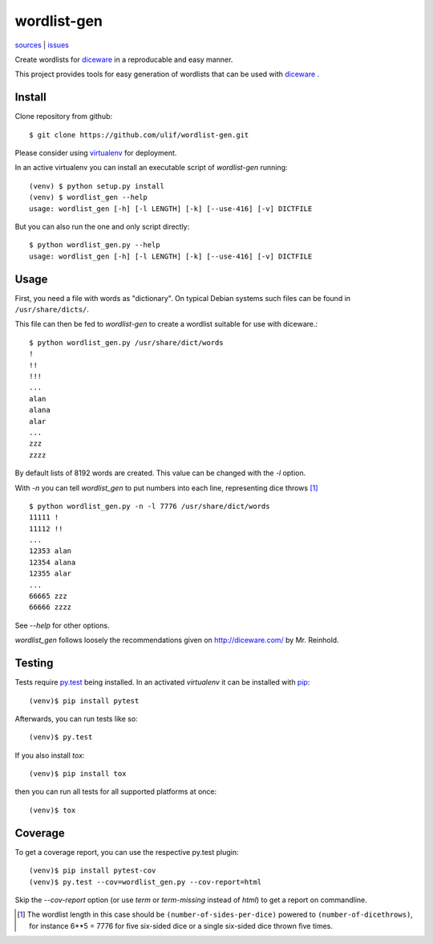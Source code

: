 wordlist-gen
============

|bdg-build| `sources <https://github.com/ulif/wordlist-gen>`_ | `issues <https://github.com/ulif/wordlist-gen/issues>`_

.. |bdg-build| image:: https://travis-ci.org/ulif/wordlist-gen.svg?branch=master
    :target: https://travis-ci.org/ulif/wordlist-gen
    :alt: Build Status

Create wordlists for `diceware`_ in a reproducable and easy manner.

This project provides tools for easy generation of wordlists that can
be used with `diceware`_ .


Install
--------

Clone repository from github::

  $ git clone https://github.com/ulif/wordlist-gen.git

Please consider using `virtualenv`_ for deployment.

In an active virtualenv you can install an executable script of
`wordlist-gen` running::

  (venv) $ python setup.py install
  (venv) $ wordlist_gen --help
  usage: wordlist_gen [-h] [-l LENGTH] [-k] [--use-416] [-v] DICTFILE

But you can also run the one and only script directly::

  $ python wordlist_gen.py --help
  usage: wordlist_gen [-h] [-l LENGTH] [-k] [--use-416] [-v] DICTFILE


Usage
-----

First, you need a file with words as "dictionary". On typical Debian
systems such files can be found in ``/usr/share/dicts/``.

This file can then be fed to `wordlist-gen` to create a wordlist
suitable for use with diceware.::

  $ python wordlist_gen.py /usr/share/dict/words
  !
  !!
  !!!
  ...
  alan
  alana
  alar
  ...
  zzz
  zzzz

By default lists of 8192 words are created. This value can be changed
with the `-l` option.

With `-n` you can tell `wordlist_gen` to put numbers into each line,
representing dice throws [#]_ ::


  $ python wordlist_gen.py -n -l 7776 /usr/share/dict/words
  11111 !
  11112 !!
  ...
  12353 alan
  12354 alana
  12355 alar
  ...
  66665 zzz
  66666 zzzz

See `--help` for other options.

`wordlist_gen` follows loosely the recommendations given on
http://diceware.com/ by Mr. Reinhold.


Testing
-------

Tests require `py.test`_ being installed. In an activated `virtualenv`
it can be installed with `pip`_::

  (venv)$ pip install pytest

Afterwards, you can run tests like so::

  (venv)$ py.test

If you also install `tox`::

  (venv)$ pip install tox

then you can run all tests for all supported platforms at once::

  (venv)$ tox


Coverage
--------

To get a coverage report, you can use the respective py.test plugin::

  (venv)$ pip install pytest-cov
  (venv)$ py.test --cov=wordlist_gen.py --cov-report=html

Skip the `--cov-report` option (or use `term` or `term-missing`
instead of `html`) to get a report on commandline.

.. [#] The wordlist length in this case should be
       ``(number-of-sides-per-dice)`` powered to
       ``(number-of-dicethrows)``, for instance 6**5 = 7776 for five
       six-sided dice or a single six-sided dice thrown five times.

.. _diceware: http://diceware.com/
.. _pip: https://pip.pypa.io/en/latest/
.. _py.test: https://pytest.org/
.. _virtualenv: https://virtualenv.pypa.io/
